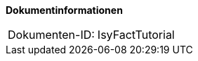 **Dokumentinformationen**

|====
|Dokumenten-ID:| IsyFactTutorial
|====

//|Datum |Version |Änderungsgrund
//||0.1 |Initiale Erstellung
//||0.2 |Update für Aufteilung PLIS-Exception.
//||0.4 |Überarbeitung Read-Only-Interfaces
//||0.41 |Fehlerhaftes Source-Beispiel S. 7 korrigiert.
//| |0.5 |Anpassung Batch-Konfiguration
//|03.02.2009 |0.6 |Read-Only-Interfaces in Komponenten-Package
//|04.09.2009 |0.7 |Kapitel zu Service­kommunikation um PLIS-Service-API erweitert. Kapitel zu LDAP-Zugriffen eingefügt.
//| |0.8 |Kapitel zur Prozesssteuerung mit jBPM eingefügt.
//| |0.15 |Einarbeitung Java 1.4 Begründung für Schnittstellen
//| |1.0 |Überarbeitung Referenzen
//|15.02.2011 |1.1 |Anpassung Datenzugriff ohne TemplateHolder
//|05.10.2011 |1.2 |Anpassung Deckblatt und Zugriff ohne Templateholder
//|09.03.2012 |1.3 |Überarbeitung Autorisierung und Aufrufkontextverwaltung
//|27.11.2012 |1.4 |Java Version 1.5 für Schnittstellen
//|17.04.2013 |1.5 |Nicht-persistente SST-Objekte anstatt Ro-Interfaces
//|28.01.2014 |1.6 |Beschreibung zur Java-Kompatibilität der Schnittstelle verallgemeinert.
//|25.09.2014 |1.7 |Umstellung auf PLIS-Factory
//|03.12.2014 |1.8 |Namensänderung auf „IsyFact“
//|10.12.2014 |1.9 |Umstellung auf generiertes Quellenverzeichnis
//|27.01.2015 |1.10 |Review-Kommentare umgesetzt, Änderungen übernommen, Logo geändert
//|26.03.2015 |1.11 |Lizenz auf CC 4.0 geändert
//|12.05.2015 |1.12 |Bereinigt, Dokumentnamen auf IsyFact geändert.
//|25.04.2016 |1.13 |Abschnitt „Prozesssteuerung“ entfernt (Baustein Workflow)
//|01.09.2017 |1.14 |Namensänderungen der Bibliotheken nachziehen, neue Vorlageanwendung einbinden

